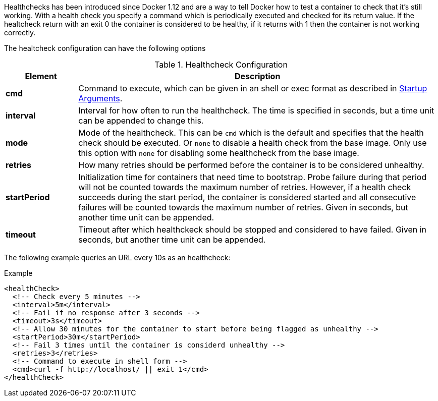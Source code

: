 
Healthchecks has been introduced since Docker 1.12 and are a way to tell Docker how to test a container to check that it's still working. With a health check you specify a command which is periodically executed and checked for its return value. If the healtcheck return with an exit 0 the container is considered to be healthy, if it returns with 1 then the container is not working correctly.

The healtcheck configuration can have the following options

.Healthcheck Configuration
[cols="1,5"]
|===
| Element | Description


| *cmd*
| Command to execute, which can be given in an shell or exec format as described in <<misc-startup, Startup Arguments>>.

| *interval*
| Interval for how often to run the healthcheck. The time is specified in seconds, but a time unit can be appended to change this.

| *mode*
| Mode of the healthcheck. This can be `cmd` which is the default and specifies that the health check should be executed. Or `none` to disable a health check from the base image. Only use this option with `none` for disabling some healthcheck from the base image.

| *retries*
| How many retries should be performed before the container is to be considered unhealthy.

| *startPeriod*
| Initialization time for containers that need time to bootstrap. Probe failure during that period will not be counted towards the maximum number of retries. However, if a health check succeeds during the start period, the container is considered started and all consecutive failures will be counted towards the maximum number of retries. Given in seconds, but another time unit can be appended.

| *timeout*
| Timeout after which healthckeck should be stopped and considered to have failed. Given in seconds, but another time unit can be appended.
|===

The following example queries an URL every 10s as an healthcheck:

.Example
[source,xml,indent=0,subs="verbatim,quotes,attributes"]
----
<healthCheck>
  <!-- Check every 5 minutes -->
  <interval>5m</interval>
  <!-- Fail if no response after 3 seconds -->
  <timeout>3s</timeout>
  <!-- Allow 30 minutes for the container to start before being flagged as unhealthy -->
  <startPeriod>30m</startPeriod>
  <!-- Fail 3 times until the container is considerd unhealthy -->
  <retries>3</retries>
  <!-- Command to execute in shell form -->
  <cmd>curl -f http://localhost/ || exit 1</cmd>
</healthCheck>
----
